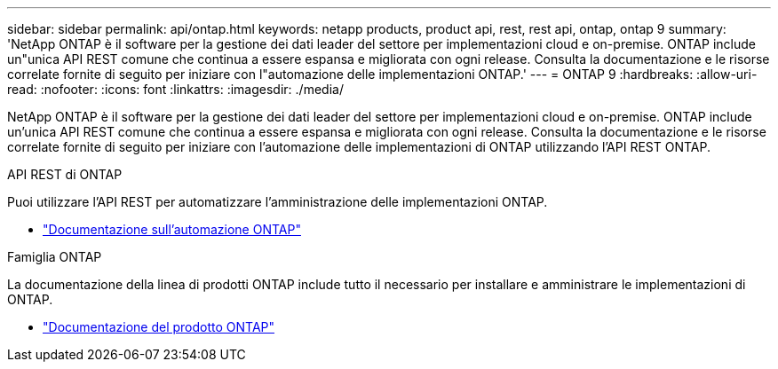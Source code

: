 ---
sidebar: sidebar 
permalink: api/ontap.html 
keywords: netapp products, product api, rest, rest api, ontap, ontap 9 
summary: 'NetApp ONTAP è il software per la gestione dei dati leader del settore per implementazioni cloud e on-premise. ONTAP include un"unica API REST comune che continua a essere espansa e migliorata con ogni release. Consulta la documentazione e le risorse correlate fornite di seguito per iniziare con l"automazione delle implementazioni ONTAP.' 
---
= ONTAP 9
:hardbreaks:
:allow-uri-read: 
:nofooter: 
:icons: font
:linkattrs: 
:imagesdir: ./media/


[role="lead"]
NetApp ONTAP è il software per la gestione dei dati leader del settore per implementazioni cloud e on-premise. ONTAP include un'unica API REST comune che continua a essere espansa e migliorata con ogni release. Consulta la documentazione e le risorse correlate fornite di seguito per iniziare con l'automazione delle implementazioni di ONTAP utilizzando l'API REST ONTAP.

.API REST di ONTAP
Puoi utilizzare l'API REST per automatizzare l'amministrazione delle implementazioni ONTAP.

* https://docs.netapp.com/us-en/ontap-automation/["Documentazione sull'automazione ONTAP"^]


.Famiglia ONTAP
La documentazione della linea di prodotti ONTAP include tutto il necessario per installare e amministrare le implementazioni di ONTAP.

* https://docs.netapp.com/us-en/ontap-family/["Documentazione del prodotto ONTAP"^]

